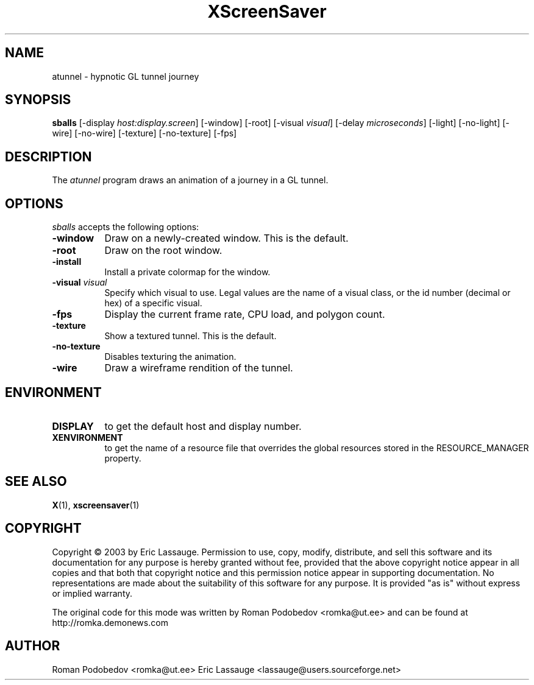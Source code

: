.de EX		\"Begin example
.ne 5
.if n .sp 1
.if t .sp .5
.nf
.in +.5i
..
.de EE
.fi
.in -.5i
.if n .sp 1
.if t .sp .5
..
.TH XScreenSaver 1 "12-Feb-03" "X Version 11"
.SH NAME
atunnel \- hypnotic GL tunnel journey
.SH SYNOPSIS
.B sballs
[\-display \fIhost:display.screen\fP] [\-window] [\-root]
[\-visual \fIvisual\fP] [\-delay \fImicroseconds\fP]
[\-light] [\-no-light]
[\-wire] [\-no-wire]
[\-texture] [\-no-texture]
[\-fps]
.SH DESCRIPTION
The \fIatunnel\fP program draws an animation of a journey in a GL tunnel.
.SH OPTIONS
.I sballs
accepts the following options:
.TP 8
.B \-window
Draw on a newly-created window.  This is the default.
.TP 8
.B \-root
Draw on the root window.
.TP 8
.B \-install
Install a private colormap for the window.
.TP 8
.B \-visual \fIvisual\fP
Specify which visual to use.  Legal values are the name of a visual class,
or the id number (decimal or hex) of a specific visual.
.TP 8
.B \-fps
Display the current frame rate, CPU load, and polygon count.
.TP 8
.B \-texture
Show a textured tunnel. This is the default.
.TP 8
.B \-no\-texture
Disables texturing the animation.
.TP 8
.B \-wire
Draw a wireframe rendition of the tunnel.
.SH ENVIRONMENT
.PP
.TP 8
.B DISPLAY
to get the default host and display number.
.TP 8
.B XENVIRONMENT
to get the name of a resource file that overrides the global resources
stored in the RESOURCE_MANAGER property.
.SH SEE ALSO
.BR X (1),
.BR xscreensaver (1)
.SH COPYRIGHT
Copyright \(co 2003 by Eric Lassauge.
Permission to use, copy, modify, distribute, and sell this software and
its documentation for any purpose is hereby granted without fee,
provided that the above copyright notice appear in all copies and that
both that copyright notice and this permission notice appear in
supporting documentation.  No representations are made about the
suitability of this software for any purpose.  It is provided "as is"
without express or implied warranty.

The original code for this mode was written by 
Roman Podobedov <romka@ut.ee>
and can be found at http://romka.demonews.com

.SH AUTHOR
Roman Podobedov <romka@ut.ee> 
Eric Lassauge <lassauge@users.sourceforge.net>
